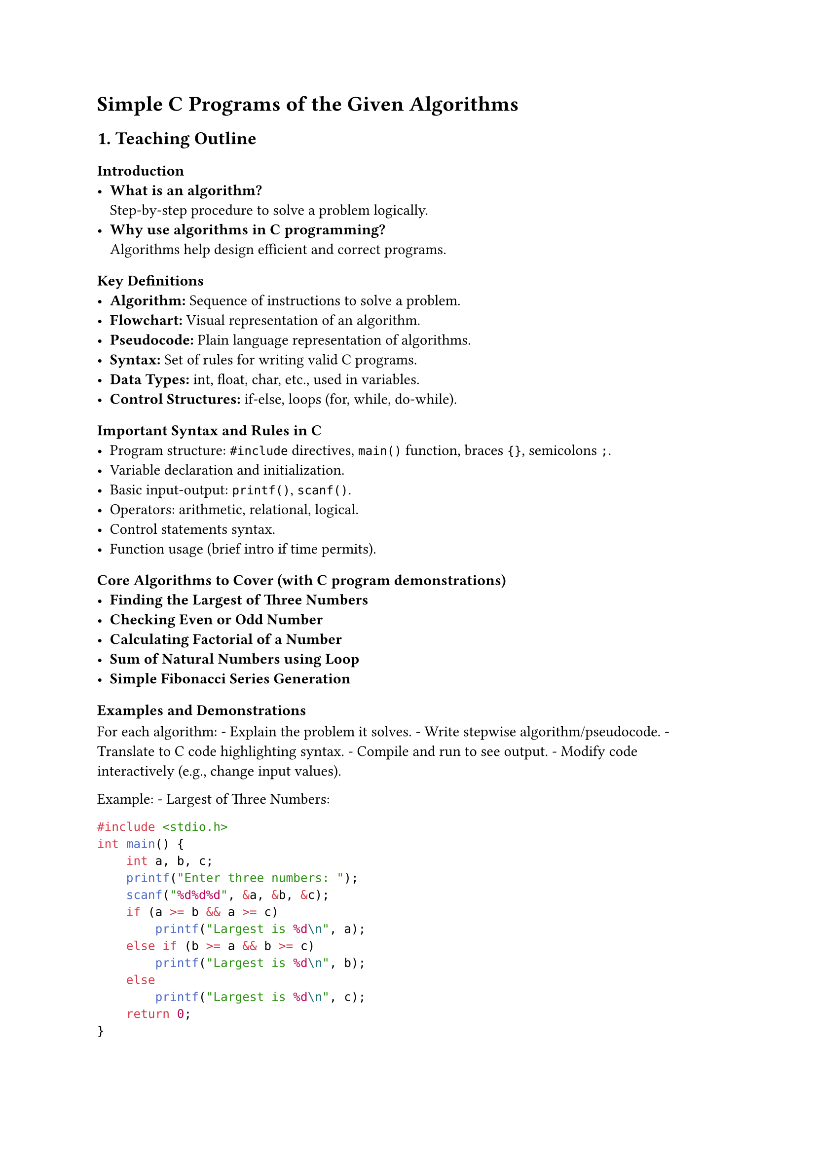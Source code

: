= Simple C Programs of the Given Algorithms
<teaching-guideline-simple-c-programs-of-the-given-algorithms>

== 1. Teaching Outline
<teaching-outline>
=== Introduction
<introduction>
- #strong[What is an algorithm?] \
  Step-by-step procedure to solve a problem logically.
- #strong[Why use algorithms in C programming?] \
  Algorithms help design efficient and correct programs.



=== Key Definitions
<key-definitions>
- #strong[Algorithm:] Sequence of instructions to solve a problem.
- #strong[Flowchart:] Visual representation of an algorithm.
- #strong[Pseudocode:] Plain language representation of algorithms.
- #strong[Syntax:] Set of rules for writing valid C programs.
- #strong[Data Types:] int, float, char, etc., used in variables.
- #strong[Control Structures:] if-else, loops (for, while, do-while).



=== Important Syntax and Rules in C
<important-syntax-and-rules-in-c>
- Program structure: `#include` directives, `main()` function, braces
  `{}`, semicolons `;`.
- Variable declaration and initialization.
- Basic input-output: `printf()`, `scanf()`.
- Operators: arithmetic, relational, logical.
- Control statements syntax.
- Function usage (brief intro if time permits).



=== Core Algorithms to Cover (with C program demonstrations)
<core-algorithms-to-cover-with-c-program-demonstrations>
- #strong[Finding the Largest of Three Numbers]
- #strong[Checking Even or Odd Number]
- #strong[Calculating Factorial of a Number]
- #strong[Sum of Natural Numbers using Loop]
- #strong[Simple Fibonacci Series Generation]



=== Examples and Demonstrations
<examples-and-demonstrations>
For each algorithm: - Explain the problem it solves. - Write stepwise
algorithm/pseudocode. - Translate to C code highlighting syntax. -
Compile and run to see output. - Modify code interactively (e.g., change
input values).

Example: - Largest of Three Numbers:

```c
#include <stdio.h>
int main() {
    int a, b, c;
    printf("Enter three numbers: ");
    scanf("%d%d%d", &a, &b, &c);
    if (a >= b && a >= c)
        printf("Largest is %d\n", a);
    else if (b >= a && b >= c)
        printf("Largest is %d\n", b);
    else
        printf("Largest is %d\n", c);
    return 0;
}
```



=== Common Mistakes to Avoid
<common-mistakes-to-avoid>
- Forgetting semicolons.
- Using wrong format specifiers in `scanf()`/`printf()`.
- Mixing up `=` (assignment) and `==` (comparison).
- Incorrect use of logical operators.
- Not initializing variables before use.
- Infinite loops due to wrong loop conditions.



=== Real-World Applications
<real-world-applications>
- Fundamental programming skills needed for software development.
- Problem-solving in embedded systems, game development, and automation.
- Foundation for learning data structures and algorithms.



== 2. In-Class Practice Questions
<in-class-practice-questions>
+ #strong[Problem:] Write a C program that takes one integer input and
  prints whether it is positive, negative, or zero. \
  #strong[Concept Tested:] if-else structure, relational operators. \
  #strong[Hint:] Use `if`, `else if` and `else` statements.

+ #strong[Problem:] Write a C program to print the first 10 even numbers
  using a for loop. \
  #strong[Concept Tested:] for loop and arithmetic operators. \
  #strong[Hint:] Even numbers can be checked using `%` (modulus).

+ #strong[Problem:] Implement a program to find the factorial of a
  number using a while loop. \
  #strong[Concept Tested:] loops, multiplication, variables
  initialization. \
  #strong[Hint:] Factorial of n = n \* (n-1) \* … \* 1.

+ #strong[Problem:] Write a program that checks if a number is a
  palindrome (reads same forwards and backwards) assuming input is a
  3-digit number. \
  #strong[Concept Tested:] integer operations and control statements. \
  #strong[Hint:] Extract digits using `% 10` and `/ 10`.

+ #strong[Problem:] Write a program to generate the first N Fibonacci
  numbers, where N is user input. \
  #strong[Concept Tested:] loops, variable swapping, sequence
  generation. \
  #strong[Hint:] Fibonacci starts with 0 and 1; next = sum of previous
  two.



== 3. Homework Practice Questions
<homework-practice-questions>
+ #strong[Problem:] Write a program to find the smallest of three
  numbers entered by the user. \
  #strong[Difficulty:] Easy \
  #strong[Concept:] Conditional operators and if-else chaining.

+ #strong[Problem:] Write a C program to calculate the sum of digits of
  a given integer. \
  #strong[Difficulty:] Medium \
  #strong[Concept:] Loops, modulus operator, integer arithmetic.

+ #strong[Problem:] Implement a program to display all prime numbers
  between 1 and 100. \
  #strong[Difficulty:] Medium \
  #strong[Concept:] Nested loops, conditional checks, optimization with
  early break.

+ #strong[Problem:] Write a program to reverse a number input by the
  user. \
  #strong[Difficulty:] Medium \
  #strong[Concept:] Loops, arithmetic manipulation, variable updates.

+ #strong[Problem:] Write a program that uses a switch-case statement to
  print the day of the week based on a number input (1-7). \
  #strong[Difficulty:] Easy \
  #strong[Concept:] switch-case structure, input validation.



= Additional Tips for Teaching
<additional-tips-for-teaching>
- Encourage students to write algorithms before coding.
- Use live coding with explanations for better engagement.
- Incorporate peer reviewing by sharing code.
- Repeat common mistakes and debugging practices.
- Use visual aids for control flow and loops.
- Assign pair programming exercises for collaboration.
